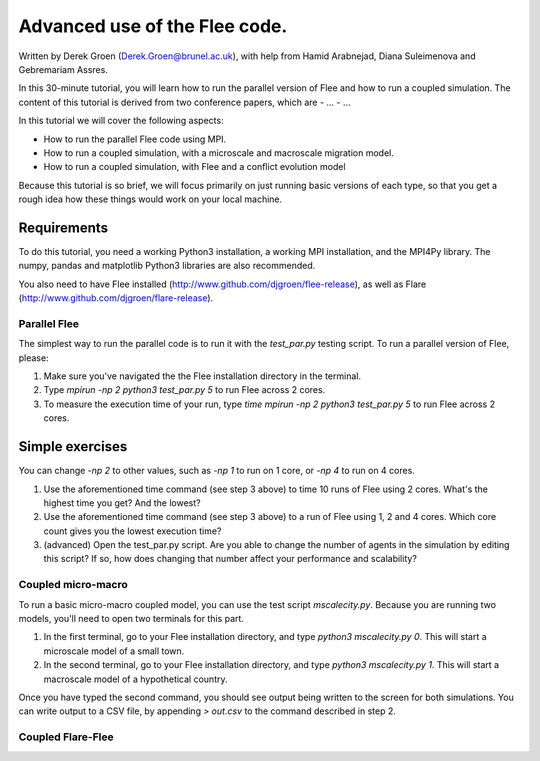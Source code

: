 
*************************************************************
Advanced use of the Flee code.
*************************************************************

Written by Derek Groen (Derek.Groen@brunel.ac.uk), with help from Hamid Arabnejad, Diana Suleimenova and Gebremariam Assres.

In this 30-minute tutorial, you will learn how to run the parallel version of Flee and how to run a coupled simulation. The content of this tutorial is derived from two conference papers, which are
- ...
- ...

In this tutorial we will cover the following aspects:

- How to run the parallel Flee code using MPI.
- How to run a coupled simulation, with a microscale and macroscale migration model.
- How to run a coupled simulation, with Flee and a conflict evolution model

Because this tutorial is so brief, we will focus primarily on just running basic versions of each type, so that you get a rough idea how these things would work on your local machine.

------------
Requirements
------------

To do this tutorial, you need a working Python3 installation, a working MPI installation, and the MPI4Py library. The numpy, pandas and matplotlib Python3 libraries are also recommended. 

You also need to have Flee installed (http://www.github.com/djgroen/flee-release), as well as Flare (http://www.github.com/djgroen/flare-release).

==============================
Parallel Flee
==============================

The simplest way to run the parallel code is to run it with the `test_par.py` testing script. To run a parallel version of Flee, please:

1. Make sure you've navigated the the Flee installation directory in the terminal.
2. Type `mpirun -np 2 python3 test_par.py 5` to run Flee across 2 cores.
3. To measure the execution time of your run, type `time mpirun -np 2 python3 test_par.py 5` to run Flee across 2 cores.

-----------------
Simple exercises
-----------------

You can change `-np 2` to other values, such as `-np 1` to run on 1 core, or `-np 4` to run on 4 cores.

1. Use the aforementioned time command (see step 3 above) to time 10 runs of Flee using 2 cores. What's the highest time you get? And the lowest?
2. Use the aforementioned time command (see step 3 above) to a run of Flee using 1, 2 and 4 cores. Which core count gives you the lowest execution time?
3. (advanced) Open the test_par.py script. Are you able to change the number of agents in the simulation  by editing this script? If so, how does changing that number affect your performance and scalability?

==============================
Coupled micro-macro
==============================

To run a basic micro-macro coupled model, you can use the test script `mscalecity.py`. Because you are running two models, you'll need to open two terminals for this part.

1. In the first terminal, go to your Flee installation directory, and type `python3 mscalecity.py 0`. This will start a microscale model of a small town.
2. In the second terminal, go to your Flee installation directory, and type `python3 mscalecity.py 1`. This will start a macroscale model of a hypothetical country.

Once you have typed the second command, you should see output being written to the screen for both simulations. You can write output to a CSV file, by appending `> out.csv` to the command described in step 2.

==============================
Coupled Flare-Flee
==============================

